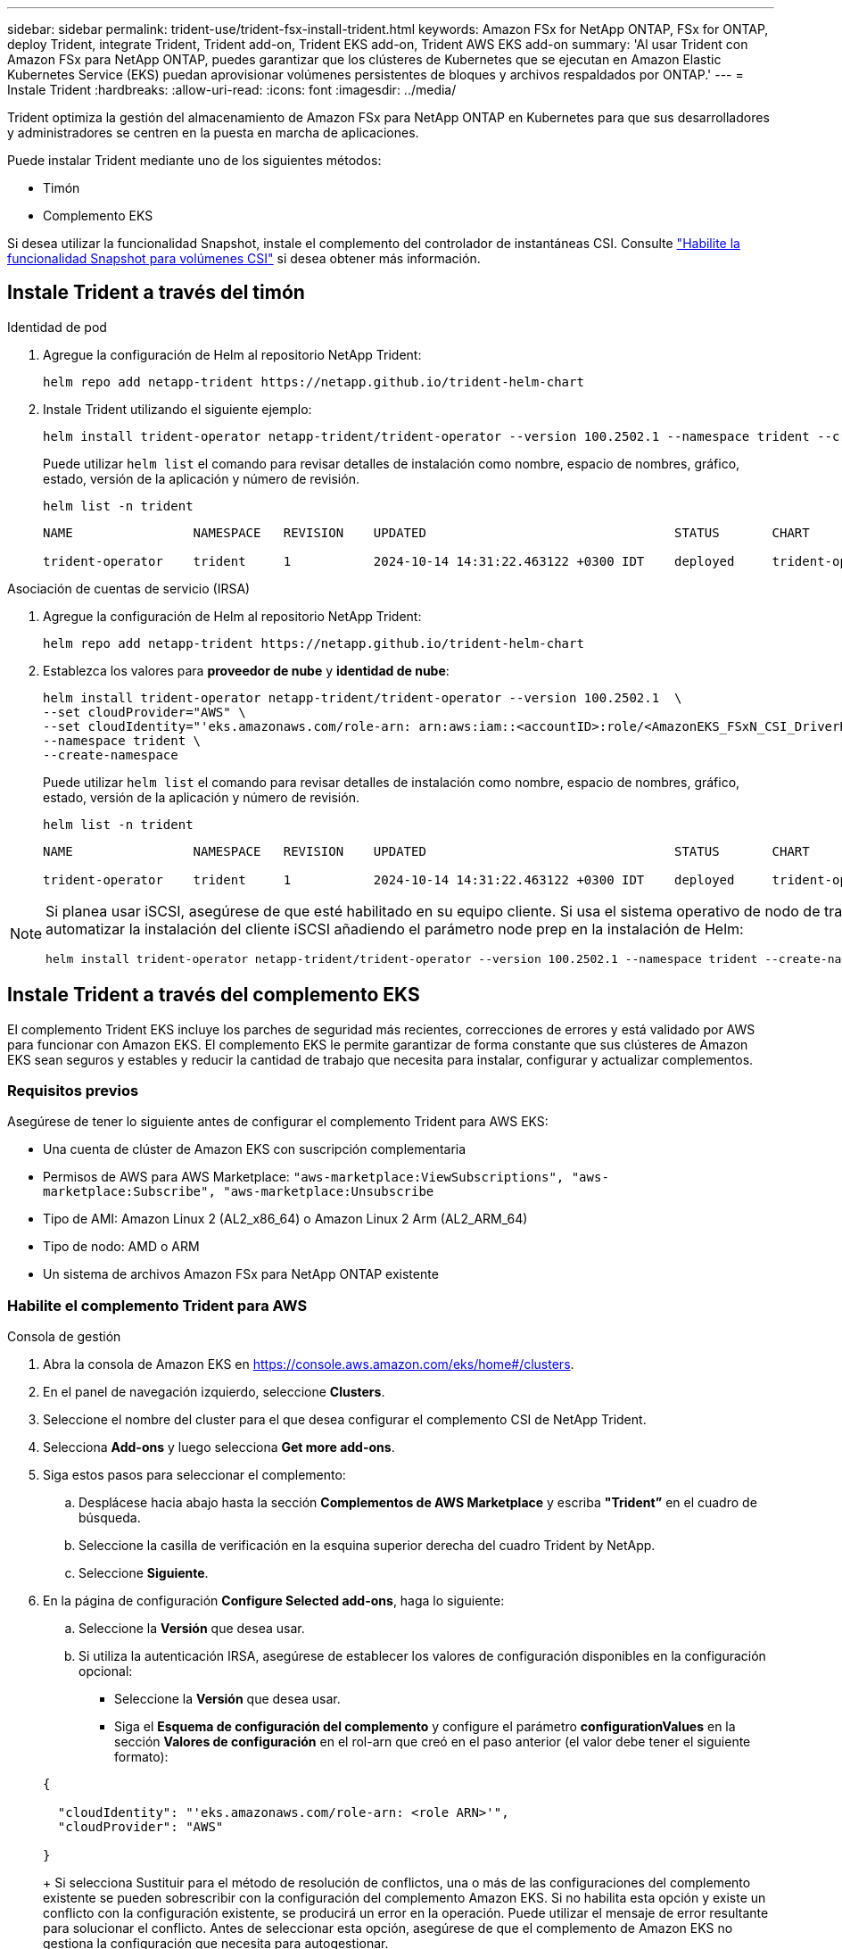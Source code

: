 ---
sidebar: sidebar 
permalink: trident-use/trident-fsx-install-trident.html 
keywords: Amazon FSx for NetApp ONTAP, FSx for ONTAP, deploy Trident, integrate Trident, Trident add-on, Trident EKS add-on, Trident AWS EKS add-on 
summary: 'Al usar Trident con Amazon FSx para NetApp ONTAP, puedes garantizar que los clústeres de Kubernetes que se ejecutan en Amazon Elastic Kubernetes Service (EKS) puedan aprovisionar volúmenes persistentes de bloques y archivos respaldados por ONTAP.' 
---
= Instale Trident
:hardbreaks:
:allow-uri-read: 
:icons: font
:imagesdir: ../media/


[role="lead"]
Trident optimiza la gestión del almacenamiento de Amazon FSx para NetApp ONTAP en Kubernetes para que sus desarrolladores y administradores se centren en la puesta en marcha de aplicaciones.

Puede instalar Trident mediante uno de los siguientes métodos:

* Timón
* Complemento EKS


Si desea utilizar la funcionalidad Snapshot, instale el complemento del controlador de instantáneas CSI. Consulte link:https://docs.aws.amazon.com/eks/latest/userguide/csi-snapshot-controller.html["Habilite la funcionalidad Snapshot para volúmenes CSI"^] si desea obtener más información.



== Instale Trident a través del timón

[role="tabbed-block"]
====
.Identidad de pod
--
. Agregue la configuración de Helm al repositorio NetApp Trident:
+
[source, console]
----
helm repo add netapp-trident https://netapp.github.io/trident-helm-chart
----
. Instale Trident utilizando el siguiente ejemplo:
+
[source, console]
----
helm install trident-operator netapp-trident/trident-operator --version 100.2502.1 --namespace trident --create-namespace
----
+
Puede utilizar `helm list` el comando para revisar detalles de instalación como nombre, espacio de nombres, gráfico, estado, versión de la aplicación y número de revisión.

+
[source, console]
----
helm list -n trident
----
+
[listing]
----
NAME                NAMESPACE   REVISION    UPDATED                                 STATUS       CHART                          APP VERSION

trident-operator    trident     1           2024-10-14 14:31:22.463122 +0300 IDT    deployed     trident-operator-100.2502.0    25.02.0
----


--
.Asociación de cuentas de servicio (IRSA)
--
. Agregue la configuración de Helm al repositorio NetApp Trident:
+
[source, console]
----
helm repo add netapp-trident https://netapp.github.io/trident-helm-chart
----
. Establezca los valores para *proveedor de nube* y *identidad de nube*:
+
[source, console]
----
helm install trident-operator netapp-trident/trident-operator --version 100.2502.1  \
--set cloudProvider="AWS" \
--set cloudIdentity="'eks.amazonaws.com/role-arn: arn:aws:iam::<accountID>:role/<AmazonEKS_FSxN_CSI_DriverRole>'" \
--namespace trident \
--create-namespace
----
+
Puede utilizar `helm list` el comando para revisar detalles de instalación como nombre, espacio de nombres, gráfico, estado, versión de la aplicación y número de revisión.

+
[source, console]
----
helm list -n trident
----
+
[listing]
----
NAME                NAMESPACE   REVISION    UPDATED                                 STATUS       CHART                          APP VERSION

trident-operator    trident     1           2024-10-14 14:31:22.463122 +0300 IDT    deployed     trident-operator-100.2506.0    25.06.0
----


--
====
[NOTE]
====
Si planea usar iSCSI, asegúrese de que esté habilitado en su equipo cliente. Si usa el sistema operativo de nodo de trabajo AL2023, puede automatizar la instalación del cliente iSCSI añadiendo el parámetro node prep en la instalación de Helm:

[source, console]
----
helm install trident-operator netapp-trident/trident-operator --version 100.2502.1 --namespace trident --create-namespace –-set nodePrep={iscsi}
----
====


== Instale Trident a través del complemento EKS

El complemento Trident EKS incluye los parches de seguridad más recientes, correcciones de errores y está validado por AWS para funcionar con Amazon EKS. El complemento EKS le permite garantizar de forma constante que sus clústeres de Amazon EKS sean seguros y estables y reducir la cantidad de trabajo que necesita para instalar, configurar y actualizar complementos.



=== Requisitos previos

Asegúrese de tener lo siguiente antes de configurar el complemento Trident para AWS EKS:

* Una cuenta de clúster de Amazon EKS con suscripción complementaria
* Permisos de AWS para AWS Marketplace:
`"aws-marketplace:ViewSubscriptions",
"aws-marketplace:Subscribe",
"aws-marketplace:Unsubscribe`
* Tipo de AMI: Amazon Linux 2 (AL2_x86_64) o Amazon Linux 2 Arm (AL2_ARM_64)
* Tipo de nodo: AMD o ARM
* Un sistema de archivos Amazon FSx para NetApp ONTAP existente




=== Habilite el complemento Trident para AWS

[role="tabbed-block"]
====
.Consola de gestión
--
. Abra la consola de Amazon EKS en https://console.aws.amazon.com/eks/home#/clusters[].
. En el panel de navegación izquierdo, seleccione *Clusters*.
. Seleccione el nombre del cluster para el que desea configurar el complemento CSI de NetApp Trident.
. Selecciona *Add-ons* y luego selecciona *Get more add-ons*.
. Siga estos pasos para seleccionar el complemento:
+
.. Desplácese hacia abajo hasta la sección *Complementos de AWS Marketplace* y escriba *"Trident”* en el cuadro de búsqueda.
.. Seleccione la casilla de verificación en la esquina superior derecha del cuadro Trident by NetApp.
.. Seleccione *Siguiente*.


. En la página de configuración *Configure Selected add-ons*, haga lo siguiente:
+
.. Seleccione la *Versión* que desea usar.
.. Si utiliza la autenticación IRSA, asegúrese de establecer los valores de configuración disponibles en la configuración opcional:
+
*** Seleccione la *Versión* que desea usar.
*** Siga el *Esquema de configuración del complemento* y configure el parámetro *configurationValues* en la sección *Valores de configuración* en el rol-arn que creó en el paso anterior (el valor debe tener el siguiente formato):




+
[source, JSON]
----
{

  "cloudIdentity": "'eks.amazonaws.com/role-arn: <role ARN>'",
  "cloudProvider": "AWS"

}
----
+
Si selecciona Sustituir para el método de resolución de conflictos, una o más de las configuraciones del complemento existente se pueden sobrescribir con la configuración del complemento Amazon EKS. Si no habilita esta opción y existe un conflicto con la configuración existente, se producirá un error en la operación. Puede utilizar el mensaje de error resultante para solucionar el conflicto. Antes de seleccionar esta opción, asegúrese de que el complemento de Amazon EKS no gestiona la configuración que necesita para autogestionar.

. Elija *Siguiente*.
. En la página *Revisar y agregar*, selecciona *Crear*.
+
Una vez finalizada la instalación del complemento, verá el complemento instalado.



--
.CLI DE AWS
--
*1. Crea el  `add-on.json` archivo*:

*Para la identidad del pod, utilice el siguiente formato*:

[source, json]
----
{
  "clusterName": "<eks-cluster>",
  "addonName": "netapp_trident-operator",
  "addonVersion": "v25.6.0-eksbuild.1",
}
----
*Para la autenticación de IRSA, utilice el siguiente formato*:

[source, json]
----
{
  "clusterName": "<eks-cluster>",
  "addonName": "netapp_trident-operator",
  "addonVersion": "v25.6.0-eksbuild.1",
  "serviceAccountRoleArn": "<role ARN>",
  "configurationValues": {
    "cloudIdentity": "'eks.amazonaws.com/role-arn: <role ARN>'",
    "cloudProvider": "AWS"
  }
}
----

NOTE: Reemplace `<role ARN>` por el ARN del rol que se creó en el paso anterior.

*2. Instalar el complemento Trident EKS.*

[source, console]
----
aws eks create-addon --cli-input-json file://add-on.json
----
--
.eksctl
--
El siguiente comando de ejemplo instala el complemento Trident EKS:

[source, console]
----
eksctl create addon --name netapp_trident-operator --cluster <cluster_name> --force
----
--
====


=== Actualice el complemento Trident EKS

[role="tabbed-block"]
====
.Consola de gestión
--
. Abra la consola de Amazon EKS https://console.aws.amazon.com/eks/home#/clusters[].
. En el panel de navegación izquierdo, seleccione *Clusters*.
. Seleccione el nombre del cluster para el que desea actualizar el complemento CSI de NetApp Trident.
. Seleccione la pestaña *Add-ons*.
. Selecciona *Trident by NetApp* y luego selecciona *Editar*.
. En la página *Configure Trident by NetApp*, haga lo siguiente:
+
.. Seleccione la *Versión* que desea usar.
.. Expanda la *Configuración opcional* y modifique según sea necesario.
.. Seleccione *Guardar cambios*.




--
.CLI DE AWS
--
El siguiente ejemplo actualiza el complemento EKS:

[source, console]
----
aws eks update-addon --cluster-name <eks_cluster_name> --addon-name netapp_trident-operator --addon-version v25.6.0-eksbuild.1 \
  --service-account-role-arn <role-ARN> --resolve-conflict preserve \
  --configuration-values “{\"cloudIdentity\": \"'eks.amazonaws.com/role-arn: <role ARN>'\"}"
----
--
.eksctl
--
* Compruebe la versión actual de su complemento FSxN Trident CSI. Sustituya `my-cluster` por el nombre del clúster.
+
[source, console]
----
eksctl get addon --name netapp_trident-operator --cluster my-cluster
----
+
*Ejemplo de salida:*



[listing]
----
NAME                        VERSION             STATUS    ISSUES    IAMROLE    UPDATE AVAILABLE    CONFIGURATION VALUES
netapp_trident-operator    v25.6.0-eksbuild.1    ACTIVE    0       {"cloudIdentity":"'eks.amazonaws.com/role-arn: arn:aws:iam::139763910815:role/AmazonEKS_FSXN_CSI_DriverRole'"}
----
* Actualice el complemento a la versión devuelta bajo ACTUALIZACIÓN DISPONIBLE en la salida del paso anterior.
+
[source, console]
----
eksctl update addon --name netapp_trident-operator --version v25.6.0-eksbuild.1 --cluster my-cluster --force
----


Si elimina la `--force` opción y cualquiera de las configuraciones del complemento de Amazon EKS entra en conflicto con la configuración existente, la actualización del complemento de Amazon EKS falla; recibirá un mensaje de error que le ayudará a resolver el conflicto. Antes de especificar esta opción, asegúrese de que el complemento de Amazon EKS no gestiona la configuración que debe administrar, ya que dicha configuración se sobrescribe con esta opción. Para obtener más información acerca de otras opciones para esta configuración, consulte link:https://eksctl.io/usage/addons/["Complementos"]. Para obtener más información sobre la gestión de campos de Amazon EKS Kubernetes, consulte link:https://docs.aws.amazon.com/eks/latest/userguide/kubernetes-field-management.html["Gestión del campo de Kubernetes"].

--
====


=== Desinstale/elimine el complemento Trident EKS

Tienes dos opciones para eliminar un complemento de Amazon EKS:

* *Preserve el software complementario en su clúster* – Esta opción elimina la administración de Amazon EKS de cualquier configuración. También elimina la posibilidad de que Amazon EKS le notifique las actualizaciones y actualice automáticamente el complemento de Amazon EKS después de iniciar una actualización. Sin embargo, conserva el software complementario en el clúster. Esta opción convierte el complemento en una instalación autogestionada, en lugar de un complemento de Amazon EKS. Con esta opción, no se produce tiempo de inactividad en el complemento. Conserve `--preserve` la opción en el comando para conservar el complemento.
* * Elimine el software complementario completamente de su clúster *: NetApp recomienda eliminar el complemento Amazon EKS de su clúster solo si no hay recursos en su clúster que dependan de él. Elimine `--preserve` la opción del `delete` comando para eliminar el complemento.



NOTE: Si el complemento tiene una cuenta de IAM asociada, la cuenta de IAM no se elimina.

[role="tabbed-block"]
====
.Consola de gestión
--
. Abra la consola de Amazon EKS en https://console.aws.amazon.com/eks/home#/clusters[].
. En el panel de navegación izquierdo, seleccione *Clusters*.
. Seleccione el nombre del cluster para el que desea quitar el complemento CSI de NetApp Trident.
. Selecciona la pestaña *Complementos* y luego selecciona *Trident by NetApp*.*
. Seleccione *Quitar*.
. En el cuadro de diálogo *Remove netapp_trident-operator confirmation*, haga lo siguiente:
+
.. Si desea que Amazon EKS deje de administrar la configuración del complemento, seleccione *Conservar en clúster*. Haga esto si desea conservar el software complementario en su clúster para que pueda gestionar todos los ajustes del complemento por su cuenta.
.. Introduzca *netapp_trident-operator*.
.. Seleccione *Quitar*.




--
.CLI DE AWS
--
Reemplace `my-cluster` por el nombre del clúster y, a continuación, ejecute el siguiente comando.

[source, console]
----
aws eks delete-addon --cluster-name my-cluster --addon-name netapp_trident-operator --preserve
----
--
.eksctl
--
El siguiente comando desinstala el complemento Trident EKS:

[source, console]
----
eksctl delete addon --cluster K8s-arm --name netapp_trident-operator
----
--
====